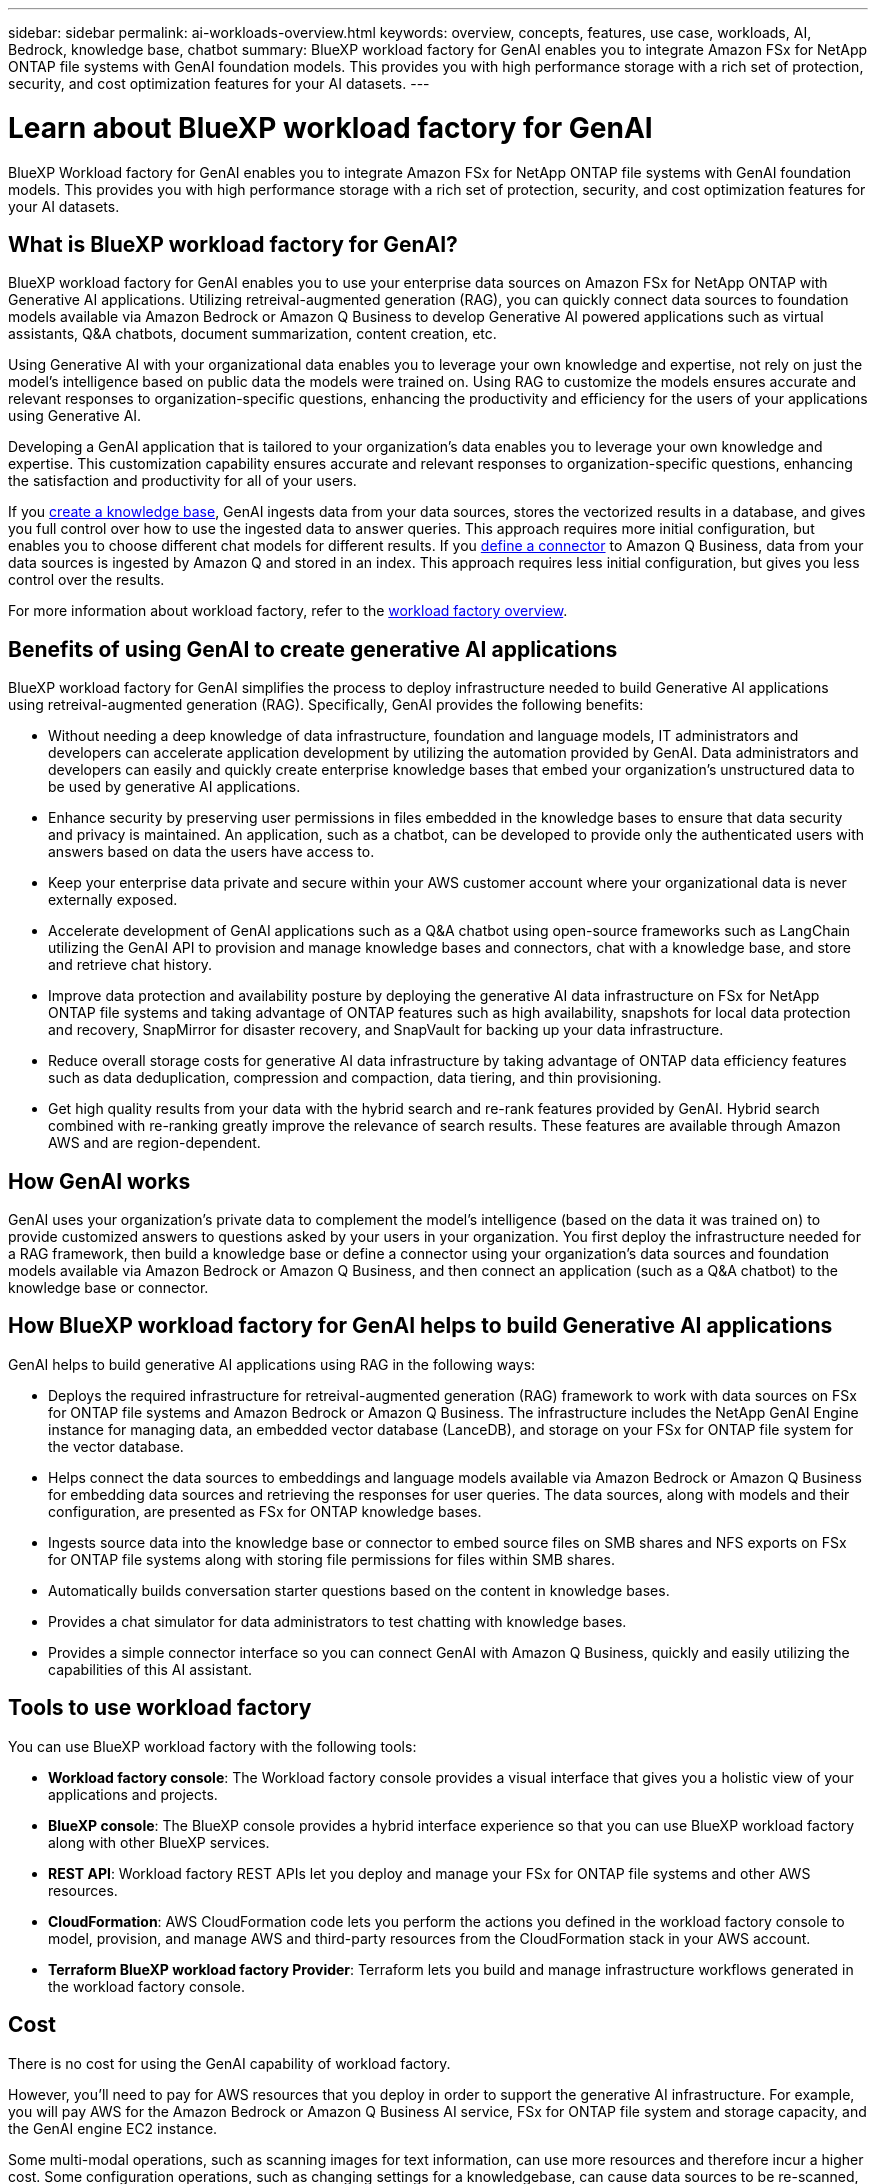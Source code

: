 ---
sidebar: sidebar
permalink: ai-workloads-overview.html
keywords: overview, concepts, features, use case, workloads, AI, Bedrock, knowledge base, chatbot
summary: BlueXP workload factory for GenAI enables you to integrate Amazon FSx for NetApp ONTAP file systems with GenAI foundation models. This provides you with high performance storage with a rich set of protection, security, and cost optimization features for your AI datasets.
---

= Learn about BlueXP workload factory for GenAI
:icons: font
:imagesdir: ./media/

[.lead]
BlueXP Workload factory for GenAI enables you to integrate Amazon FSx for NetApp ONTAP file systems with GenAI foundation models. This provides you with high performance storage with a rich set of protection, security, and cost optimization features for your AI datasets.

== What is BlueXP workload factory for GenAI?

BlueXP workload factory for GenAI enables you to use your enterprise data sources on Amazon FSx for NetApp ONTAP with Generative AI applications. Utilizing retreival-augmented generation (RAG), you can quickly connect data sources to foundation models available via Amazon Bedrock or Amazon Q Business to develop Generative AI powered applications such as virtual assistants, Q&A chatbots, document summarization, content creation, etc. 

Using Generative AI with your organizational data enables you to leverage your own knowledge and expertise, not rely on just the model's intelligence based on public data the models were trained on. Using RAG to customize the models ensures accurate and relevant responses to organization-specific questions, enhancing the productivity and efficiency for the users of your applications using Generative AI.

Developing a GenAI application that is tailored to your organization's data enables you to leverage your own knowledge and expertise. This customization capability ensures accurate and relevant responses to organization-specific questions, enhancing the satisfaction and productivity for all of your users.

If you link:create-knowledgebase.html[create a knowledge base^], GenAI ingests data from your data sources, stores the vectorized results in a database, and gives you full control over how to use the ingested data to answer queries. This approach requires more initial configuration, but enables you to choose different chat models for different results. If you link:define-connector.html[define a connector] to Amazon Q Business, data from your data sources is ingested by Amazon Q and stored in an index. This approach requires less initial configuration, but gives you less control over the results. 

For more information about workload factory, refer to the https://docs.netapp.com/us-en/workload-setup-admin/workload-factory-overview.html[workload factory overview^].

== Benefits of using GenAI to create generative AI applications

BlueXP workload factory for GenAI simplifies the process to deploy infrastructure needed to build Generative AI applications using retreival-augmented generation (RAG). Specifically, GenAI provides the following benefits: 

* Without needing a deep knowledge of data infrastructure, foundation and language models, IT administrators and developers can accelerate application development by utilizing the automation provided by GenAI. Data administrators and developers can easily and quickly create enterprise knowledge bases that embed your organization's unstructured data to be used by generative AI applications. 

* Enhance security by preserving user permissions in files embedded in the knowledge bases to ensure that data security and privacy is maintained. An application, such as a chatbot, can be developed to provide only the authenticated users with answers based on data the users have access to.  

* Keep your enterprise data private and secure within your AWS customer account where your organizational data is never externally exposed. 

* Accelerate development of GenAI applications such as a Q&A chatbot using open-source frameworks such as LangChain utilizing the GenAI API to provision and manage knowledge bases and connectors, chat with a knowledge base, and store and retrieve chat history.  

* Improve data protection and availability posture by deploying the generative AI data infrastructure on FSx for NetApp ONTAP file systems and taking advantage of ONTAP features such as high availability, snapshots for local data protection and recovery, SnapMirror for disaster recovery, and SnapVault for backing up your data infrastructure. 

* Reduce overall storage costs for generative AI data infrastructure by taking advantage of ONTAP data efficiency features such as data deduplication, compression and compaction, data tiering, and thin provisioning. 

* Get high quality results from your data with the hybrid search and re-rank features provided by GenAI. Hybrid search combined with re-ranking greatly improve the relevance of search results. These features are available through Amazon AWS and are region-dependent.

== How GenAI works

GenAI uses your organization's private data to complement the model's intelligence (based on the data it was trained on) to provide customized answers to questions asked by your users in your organization. You first deploy the infrastructure needed for a RAG framework, then build a knowledge base or define a connector using your organization's data sources and foundation models available via Amazon Bedrock or Amazon Q Business, and then connect an application (such as a Q&A chatbot) to the knowledge base or connector. 

//image:diagram-chatbot-processing.png[A diagram showing GenAI key components, their function, and how it works.]

== How BlueXP workload factory for GenAI helps to build Generative AI applications

GenAI helps to build generative AI applications using RAG in the following ways: 

* Deploys the required infrastructure for retreival-augmented generation (RAG) framework to work with data sources on FSx for ONTAP file systems and Amazon Bedrock or Amazon Q Business. The infrastructure includes the NetApp GenAI Engine instance for managing data, an embedded vector database (LanceDB), and storage on your FSx for ONTAP file system for the vector database. 

* Helps connect the data sources to embeddings and language models available via Amazon Bedrock or Amazon Q Business for embedding data sources and retrieving the responses for user queries. The data sources, along with models and their configuration, are presented as FSx for ONTAP knowledge bases. 

* Ingests source data into the knowledge base or connector to embed source files on SMB shares and NFS exports on FSx for ONTAP file systems along with storing file permissions for files within SMB shares.  

* Automatically builds conversation starter questions based on the content in knowledge bases.  

* Provides a chat simulator for data administrators to test chatting with knowledge bases. 

* Provides a simple connector interface so you can connect GenAI with Amazon Q Business, quickly and easily utilizing the capabilities of this AI assistant. 


== Tools to use workload factory

You can use BlueXP workload factory with the following tools:

* *Workload factory console*: The Workload factory console provides a visual interface that gives you a holistic view of your applications and projects.
* *BlueXP console*: The BlueXP console provides a hybrid interface experience so that you can use BlueXP workload factory along with other BlueXP services.
* *REST API*: Workload factory REST APIs let you deploy and manage your FSx for ONTAP file systems and other AWS resources.
* *CloudFormation*: AWS CloudFormation code lets you perform the actions you defined in the workload factory console to model, provision, and manage AWS and third-party resources from the CloudFormation stack in your AWS account.
* *Terraform BlueXP workload factory Provider*: Terraform lets you build and manage infrastructure workflows generated in the workload factory console.

== Cost

There is no cost for using the GenAI capability of workload factory. 

However, you'll need to pay for AWS resources that you deploy in order to support the generative AI infrastructure. For example, you will pay AWS for the Amazon Bedrock or Amazon Q Business AI service, FSx for ONTAP file system and storage capacity, and the GenAI engine EC2 instance.

Some multi-modal operations, such as scanning images for text information, can use more resources and therefore incur a higher cost. Some configuration operations, such as changing settings for a knowledgebase, can cause data sources to be re-scanned, and data source scans can also incur a higher cost.

== Licensing 

No special licenses are needed from NetApp to use the AI capabilities of workload factory.